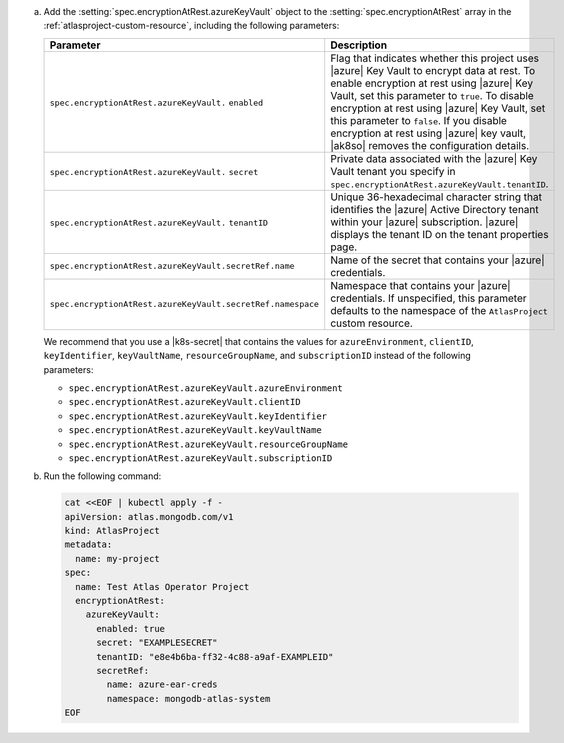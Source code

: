 a. Add the :setting:`spec.encryptionAtRest.azureKeyVault` object to 
   the :setting:`spec.encryptionAtRest` array in the
   :ref:`atlasproject-custom-resource`, including the
   following parameters:

   .. list-table::
      :widths: 50 50
      :header-rows: 1

      * - Parameter
        - Description

      * - ``spec.encryptionAtRest.azureKeyVault.``
          ``enabled``
        - Flag that indicates whether this project uses |azure| Key
          Vault to encrypt data at rest. To enable encryption at rest
          using |azure| Key Vault, set this parameter to ``true``. To
          disable encryption at rest using |azure| Key Vault, set this
          parameter to ``false``. If you disable encryption at rest
          using |azure| key vault, |ak8so| removes the configuration
          details.

      * - ``spec.encryptionAtRest.azureKeyVault.``
          ``secret``
        - Private data associated with the
          |azure| Key Vault tenant you specify in 
          ``spec.encryptionAtRest.azureKeyVault.tenantID``.

      * - ``spec.encryptionAtRest.azureKeyVault.``
          ``tenantID``
        - Unique 36-hexadecimal character string that identifies the
          |azure| Active Directory tenant within your |azure|
          subscription. |azure| displays the tenant ID on the tenant
          properties page.

      * - ``spec.encryptionAtRest.azureKeyVault.secretRef.name``
        - Name of the secret that contains your |azure| credentials.
                    
      * - ``spec.encryptionAtRest.azureKeyVault.secretRef.namespace``
        - Namespace that contains your |azure| credentials. If 
          unspecified, this parameter defaults to the namespace of the 
          ``AtlasProject`` custom resource.

   We recommend that you use a |k8s-secret| that contains the values 
   for ``azureEnvironment``, ``clientID``, ``keyIdentifier``, 
   ``keyVaultName``, ``resourceGroupName``, and ``subscriptionID`` 
   instead of the following parameters:

   - ``spec.encryptionAtRest.azureKeyVault.azureEnvironment``
   - ``spec.encryptionAtRest.azureKeyVault.clientID``
   - ``spec.encryptionAtRest.azureKeyVault.keyIdentifier``
   - ``spec.encryptionAtRest.azureKeyVault.keyVaultName``
   - ``spec.encryptionAtRest.azureKeyVault.resourceGroupName``
   - ``spec.encryptionAtRest.azureKeyVault.subscriptionID``

#. Run the following command:

   .. code-block:: sh

      cat <<EOF | kubectl apply -f -
      apiVersion: atlas.mongodb.com/v1
      kind: AtlasProject
      metadata:
        name: my-project
      spec:
        name: Test Atlas Operator Project
        encryptionAtRest:
          azureKeyVault: 
            enabled: true
            secret: "EXAMPLESECRET"
            tenantID: "e8e4b6ba-ff32-4c88-a9af-EXAMPLEID"
            secretRef:
              name: azure-ear-creds
              namespace: mongodb-atlas-system
      EOF
      